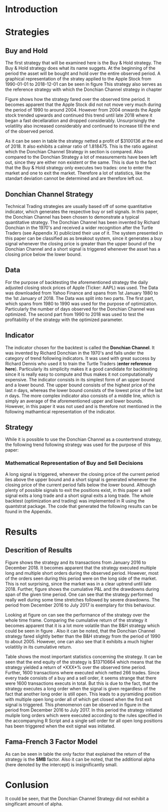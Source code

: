 
#+LATEX_HEADER: \input{lat_pre.tex}

\newpage

* Introduction

	\begin{figure}[H]
		\centering
		\caption{Apple Stock - from 1990 to 2018}
		\label{img:stock}
		\includegraphics[width = 10cm]{stock}
	\end{figure}

 \begin{equation}
    Calmar\;Ratio = \frac{Profit}{Maximum\;Drawdown}
 \end{equation}

* Strategies

** Buy and Hold
   \label{sec:buyhold}

   The first strategy that will be examined here is the Buy & Hold strategy. The Buy & Hold strategy does what its name suggets. At the beginning of the
   period the asset will be bought and hold over the entire observed period. A graphical representation of the stratey applied to the Apple Stock from 
   1990-01-01 to 2018-12-01 can be seen in figure \ref{img:buyhold-strategy}
   This strategy also serves as the reference strategy with which the Donchian Channel strategy in chapter \ref{sec:donchian}

	\begin{figure}[H]
		\centering
		\caption{Buy \& Hold Strategy}
		\label{img:buyhold-strategy}
		\includegraphics[width = 10cm]{buyhold_trading}
	\end{figure}

  Figure \ref{img:buyhold-performance} shows how the strategy fared over the observed time period. It becomes apparent that the Apple Stock did not
  not move very much during the period of 1990 to around 2004. However from 2004 onwards the Apple stock trended upwards and continued this trend
  until late 2018 where it began a fast decellaration and dropped considerably. Unsurprisingly the volatility also increased considerably and continued
  to increase till the end of the observed period. 
  
  
	\begin{figure}[H]
		\centering
		\caption{Buy \& Hold Performance}
		\label{img:buyhold-performance}
		\includegraphics[width = 10cm]{buyhold_performance}
	\end{figure}

  As it can be seen in table \ref{tab:buyhold-trading-statistics} the strategy netted a profit of $3100136 at the end of 2018. It also exhibits a calmar
  ratio of 1.818475. This is the ratio against which the Donchian Channel Strategy in section \ref{sec:donchian} is compared. Also compared to the 
  Donchian Strategy a lot of measurements have been left out, since they are either non existent or the same. This is due to the fact that the Buy & Hold
  strategy only executes two trades: one to enter the market and one to exit the market. Therefore a lot of statistics, like the standart deviation cannot
  be determined and are therefore left out.

\begin{table}[!htbp] \centering 
  \caption{Buy & Hold Trading Statistics} 
  \label{tab:buyhold-trading-statistics} 
\begin{tabular}{@{\extracolsep{5pt}} cc} 
\\[-1.8ex]\hline 
\hline \\[-1.8ex] 
 & AAPL \\ 
\hline \\[-1.8ex] 
Portfolio & buyHold \\ 
Symbol & AAPL \\ 
Num.Txns & 2 \\ 
Num.Trades & 1 \\ 
Net.Trading.PL & 3100136 \\ 
Avg.Trade.PL & 3100136 \\ 
Med.Trade.PL & 3100136 \\ 
Largest.Winner & 3100136 \\ 
Largest.Loser & 0 \\ 
Gross.Profits & 3100136 \\ 
Gross.Losses & 0 \\ 
Std.Dev.Trade.PL &  \\ 
Std.Err.Trade.PL &  \\ 
Percent.Positive & 100 \\ 
Percent.Negative & 0 \\ 
Profit.Factor &  \\ 
Avg.Win.Trade & 3100136 \\ 
Med.Win.Trade & 3100136 \\ 
Avg.Losing.Trade &  \\ 
Med.Losing.Trade &  \\ 
Avg.Daily.PL & 3100136 \\ 
Med.Daily.PL & 3100136 \\ 
Std.Dev.Daily.PL &  \\ 
Std.Err.Daily.PL &  \\ 
Ann.Sharpe &  \\ 
Max.Drawdown & -1704800 \\ 
Profit.To.Max.Draw & 1.818475 \\ 
Avg.WinLoss.Ratio &  \\ 
Med.WinLoss.Ratio &  \\ 
Max.Equity & 4616936 \\ 
Min.Equity & -15223.2 \\ 
End.Equity & 3100136 \\ 
\hline \\[-1.8ex] 
\end{tabular} 
\end{table} 


	\begin{figure}[H]
		\centering
		\caption{Buy \& Hold Portfolio Summary}
		\label{img:buyhold-portfolio-summary}
		\includegraphics[width = 10cm]{buyhold_portfolio_summary}
	\end{figure}

** Donchian Channel Strategy
   \label{sec:donchian}

Technical Trading strategies are usually based off of some quantitative indicator, which generates the respective buy or sell signals. In this paper, the Donchian Channel has been chosen to demonstrate a typical quantitative strategy.
The Donchian Channel has been invented by Richard Donchian in the 1970's and received a wider recognition after the Turtle Traders (see Appendix X) publicized their use of it. The system presented in this paper can be classified as
as breakout system, since it generates a buy signal whenever the closing price is greater than the upper bound of the Donchian Channel and a short signal is triggered whenever the asset has a closing price below the lower bound.

** Data
For the purpose of backtesting the aforementioned strategy the daily adjusted closing stock prices of Apple (Ticker: AAPL) was used. The Data was downloaded from Yahoo Finance and spans from 1st January 1980 to the 1st January of 2018.
The Data was split into two parts. The first part, which spans from 1980 to 1990 was used for the purpose of optimization. Particularly the number of days observed for the Donchian Channel was optimized.
The second part from 1990 to 2018 was used to test the profitability of the strategy with the optimized parameter. 
        
** Indicator
The indicator chosen for the backtest is called the **Donchian Channel**. It was invented by Richard Donchian in the 1970's and falls under the category of trend following indicators. It was used with great success by Richard Dennis
who used it to train the Turtle Traders (**enter reference here**). Particularly its simplicity makes it a good candidate for backtesting since it is really easy to compute and thus makes it not computationally expensive.
The indicator consists in its simplest form of an upper bound and a lower bound. The upper bound consists of the highest price of the last /n/ days, whereas the lower bound consists of the lowest price of the last /n/ days.
The more complex indicator also consists of a middle line, which is simply an average of the aforementioned upper and lower bounds. However, in this paper it was not used and is therefore not mentioned in the following mathamtical
representation of the indicator.


\begin{align}
Upper \;Channel\; = Max(p_{1}, p_{2}, ..., p_{n}) \\
Lower \;Channel\; = Min(p_{1}, p_{2}, ..., p_{n})
\end{align}

** Strategy
While it is possible to use the Donchian Channel as a countertrend strategy, the following trend following strategy was used for the purpose of this paper:

*** Mathematical Representation of Buy and Sell Decisions

A long signal is triggered, whenever the closing price of the current period lies above the upper bound and a short signal is generated whenever the closing price of the current period falls below the lower bound. Although plenty
of possible signals to exit the positions exist, in this paper a sell signal exits a long trade and a short signal exits a long trade. 
The whole backtest (optimization and trading) was implemented in R using the quantstrat package. The code that generated the following results can be found in the Appendix.

* Results
** Descrition of Results
Figure \ref{img:donchian-strategy} shows the strategy and its transactions from January 2016 to December 2018. It becomes apparent that the strategy executed multiple long and multiple short orders during the observed period.
However, most of the orders seen during this period were on the long side of the market. This is not surprising, since the market was in a clear uptrend until late 2018. Further, figure  \ref{img:donchian-strategy} shows the cumulative
P&L and the drawdowns during span of the given time period. One can see that the strategy performed really well during some time stretches followed by severe drawdowns. The period from December 2016 to July 2017 is exemplary for this
behaviour.

	\begin{figure}[H]
		\centering
		\caption{Donchian Channel Strategy}
		\label{img:donchian-strategy}
		\includegraphics[width = 10cm]{strategy_trading}
	\end{figure}

Looking at figure \ref{img:donchian-performance} on can see the performance of the strategy over the whole time frame. Comparing the cumulative return of the strategy it becomes apparent that it is a lot more volatile than the 
B&H strategy which could be seen in figure \ref{img:buyhold-performance}. Also it can be noted, that the Donchian Channel strategy fared slightly better than the B&H strategy from the period of 1990 to about 2005. However, one can
also see that it exhibits a much higher volatitily in its cumulative return. 


	\begin{figure}[H]
		\centering
		\caption{Donchian Channel Strategy - Performance}
		\label{img:donchian-performance}
		\includegraphics[width = 10cm]{strategy_performance}
	\end{figure}

	\begin{figure}[H]
		\centering
		\caption{Donchian Channel Strategy vs Buy \& Hold}
		\label{img:donchian-vs-buyhold}
		\includegraphics[width = 10cm]{strategy_vs_market}
	\end{figure}

	\begin{figure}[H]
		\centering
		\caption{Relative Performance}
		\label{img:relative-performance}
		\includegraphics[width = 10cm]{relative_performance}
	\end{figure}

Table \ref{tab:stategy_statistics} shows the most important statistics concerning the strategy. It can be seen that the end equity of the strategy is $13710664 which means that the strategy yielded a return of *XXX*% over the observed
time period. Further, 1600 transactions where executed which netted 266 trades. Since every trade consists of a buy and a sell order, it seems strange that there were 1600 transactions executs in total. But this is due to the fact,
that the strategy executes a long order when the signal is given regardless of the fact that another long order is still open. This leads to a pyramiding position with multiple open long order all of which get closed when the first
exit signal is triggered. This phenomenon can be observed in figure \ref{img:donchian-strategy} in the period from December 2016 to July 2017. In this period the strategy initiated muliple long orders which were executed according 
to the rules specified in the accompanying R Script and a single sell order for all open long positions has been triggered when the exit signal was initiated. 


#+BEGIN_COMMENT
#\begin{table}[!Htbp] \centering 
%  \caption{Strategy Trading Statistics} 
%  \label{tab:strategy_statistics} 
%\begin{tabular}{@{\extracolsep{5pt}} cc} 
%\\[-1.8ex]\hline 
%\hline \\[-1.8ex] 
% & AAPL \\ 
%\hline \\[-1.8ex] 
%Portfolio & donchian-channel \\ 
%Symbol & AAPL \\ 
%Num.Txns & 1600 \\ 
%Num.Trades & 266 \\ 
%Net.Trading.PL & 13710664 \\ 
%Avg.Trade.PL & 22258.66 \\ 
%Med.Trade.PL & -8317.39 \\ 
%Largest.Winner & 8907160 \\ 
%Largest.Loser & -1273010 \\ 
%Gross.Profits & 26234451 \\ 
%Gross.Losses & -20313648 \\ 
%Std.Dev.Trade.PL & 681073.7 \\ 
%Std.Err.Trade.PL & 41759.31 \\ 
%Percent.Positive & 22.93233 \\ 
%Percent.Negative & 77.06767 \\ 
%Profit.Factor & 1.291469 \\ 
%Avg.Win.Trade & 430073 \\ 
%Med.Win.Trade & 75790.28 \\ 
%Avg.Losing.Trade & -99090.97 \\ 
%Med.Losing.Trade & -17624.32 \\ 
%Avg.Daily.PL & 22258.66 \\ 
%Med.Daily.PL & -8317.39 \\ 
%Std.Dev.Daily.PL & 681073.7 \\ 
%Std.Err.Daily.PL & 41759.31 \\ 
%Ann.Sharpe & 0.5188061 \\ 
%Max.Drawdown & -10656724 \\ 
%Profit.To.Max.Draw & 1.286574 \\ 
%Avg.WinLoss.Ratio & 4.340183 \\ 
%Med.WinLoss.Ratio & 4.300324 \\ 
%Max.Equity & 16323872 \\ 
%Min.Equity & -179396.2 \\ 
%End.Equity & 13710664 \\ 
%\hline \\[-1.8ex] 
%\end{tabular} 
%\end{table} 
   
#+END_COMMENT

\begin{table}[ht]
  \caption{Trading Statistics} 
  \label{tab:both_statistics} 
\centering
\begin{tabular}{rll}
  \hline
 & AAPL & AAPL \\ 
  \hline
Portfolio & donchian-channel & buyHold \\ 
  Symbol & AAPL & AAPL \\ 
  Num.Txns & 1600 & 2 \\ 
  Num.Trades & 266 & 1 \\ 
  Net.Trading.PL & 13710664 & 3100136 \\ 
  Avg.Trade.PL & 22258.66 & 3100136 \\ 
  Med.Trade.PL & -8317.39 & 3100136 \\ 
  Largest.Winner & 8907160 & 3100136 \\ 
  Largest.Loser & -1273010 & 0 \\ 
  Gross.Profits & 26234451 & 3100136 \\ 
  Gross.Losses & -20313648 & 0 \\ 
  Std.Dev.Trade.PL & 681073.7 &  \\ 
  Std.Err.Trade.PL & 41759.31 &  \\ 
  Percent.Positive & 22.93233 & 100 \\ 
  Percent.Negative & 77.06767 & 0 \\ 
  Profit.Factor & 1.291469 &  \\ 
  Avg.Win.Trade & 430073 & 3100136 \\ 
  Med.Win.Trade & 75790.28 & 3100136 \\ 
  Avg.Losing.Trade & -99090.97 &  \\ 
  Med.Losing.Trade & -17624.32 &  \\ 
  Avg.Daily.PL & 22258.66 & 3100136 \\ 
  Med.Daily.PL & -8317.39 & 3100136 \\ 
  Std.Dev.Daily.PL & 681073.7 &  \\ 
  Std.Err.Daily.PL & 41759.31 &  \\ 
  Ann.Sharpe & 0.5188061 &  \\ 
  Max.Drawdown & -10656724 & -1704800 \\ 
  Profit.To.Max.Draw & 1.286574 & 1.818475 \\ 
  Avg.WinLoss.Ratio & 4.340183 &  \\ 
  Med.WinLoss.Ratio & 4.300324 &  \\ 
  Max.Equity & 16323872 & 4616936 \\ 
  Min.Equity & -179396.2 & -15223.2 \\ 
  End.Equity & 13710664 & 3100136 \\ 
   \hline
\end{tabular}
\end{table}


** Fama-French 3 Factor Model

   As can be seen in table \ref{tab:ff-regression} the only factor that explained the return of the strategy is the *SMB* factor. Also it can be noted, that
   the additional alpha (here denoted by the intercept) is insignificantly small. 

\begin{table}[ht]
\centering
\caption{Fama French 3 Factor Model} 
\label{tab:ff-regression} 
\begin{tabular}{rrrrr}
  \hline
 & Estimate & Std. Error & t value & Pr($>$$|$t$|$) \\ 
  \hline
(Intercept) & 0.00001931885 & 0.00001786606 & 1.0813 & 0.2796 \\ 
  MktRf & -0.00002635795 & 0.00001623392 & -1.6236 & 0.1045 \\ 
  SMB & 0.00007188758 & 0.00003110713 & 2.3110 & 0.0209 \\ 
  HL & 0.00000027617 & 0.00003033579 & 0.0091 & 0.9927 \\ 
   \hline
\end{tabular}
\end{table}
# \begin{table}[!htbp] \centering 
#   \caption{Fama French 3 Factor Model} 
#   \label{} 
# \begin{tabular}{@{\extracolsep{5pt}}lc} 
# \\[-1.8ex]\hline 
# \hline \\[-1.8ex] 
#  & \multicolumn{1}{c}{\textit{Dependent variable:}} \\ 
# \cline{2-2} 
# \\[-1.8ex] & returns \\ 
# \hline \\[-1.8ex] 
#  MktRf & $-$0.00003 \\ 
#   & (0.00002) \\ 
#   & \\ 
#  SMB & 0.0001$^{**}$ \\ 
#   & (0.00003) \\ 
#   & \\ 
#  HL & 0.00000 \\ 
#   & (0.00003) \\ 
#   & \\ 
#  Constant & 0.00002 \\ 
#   & (0.00002) \\ 
#   & \\ 
# \hline \\[-1.8ex] 
# Observations & 7,306 \\ 
# R$^{2}$ & 0.001 \\ 
# Adjusted R$^{2}$ & 0.001 \\ 
# Residual Std. Error & 0.002 (df = 7302) \\ 
# F Statistic & 2.701$^{**}$ (df = 3; 7302) \\ 
# \hline 
# \hline \\[-1.8ex] 
# \textit{Note:}  & \multicolumn{1}{r}{$^{*}$p$<$0.1; $^{**}$p$<$0.05; $^{***}$p$<$0.01} \\ 
# \end{tabular} 
# \end{table} 









	\begin{figure}[H]
		\centering
		\caption{Donchian Strategy Summary}
		\label{img:strategy_summary}
		\includegraphics[width = 10cm]{portfolio_summary}
	\end{figure}

* Conlusion

It could be seen, that the Donchian Channel Strategy did not exhibit a singificant amount of alpha.
